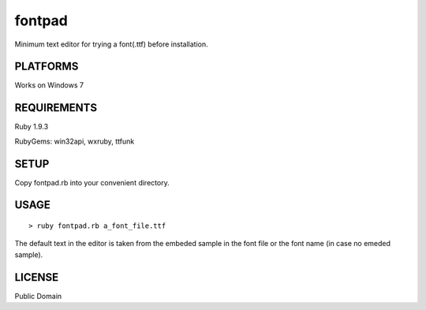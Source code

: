 ***************
fontpad
***************

Minimum text editor for trying a font(.ttf) before installation.

===========
PLATFORMS
===========

Works on Windows 7

==============
REQUIREMENTS
==============

Ruby 1.9.3

RubyGems: win32api, wxruby, ttfunk

============
SETUP
============

Copy fontpad.rb into your convenient directory.

============
USAGE
============

::
  
  > ruby fontpad.rb a_font_file.ttf


The default text in the editor is taken from the embeded sample in the font file or the font name
(in case no emeded sample).


===========
LICENSE
===========

Public Domain



.. EOF
